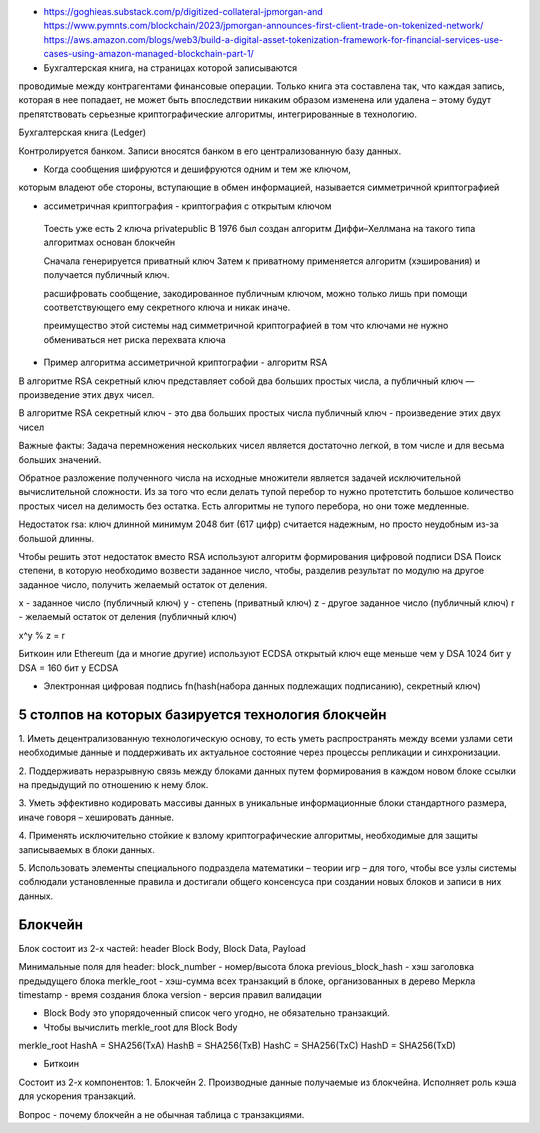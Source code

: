 - https://goghieas.substack.com/p/digitized-collateral-jpmorgan-and
  https://www.pymnts.com/blockchain/2023/jpmorgan-announces-first-client-trade-on-tokenized-network/
  https://aws.amazon.com/blogs/web3/build-a-digital-asset-tokenization-framework-for-financial-services-use-cases-using-amazon-managed-blockchain-part-1/

- Бухгалтерская книга, на страницах которой записываются
проводимые между контрагентами финансовые операции.
Только книга эта составлена так, что каждая запись, которая в нее попадает, не
может быть впоследствии никаким образом изменена или удалена – этому будут
препятствовать серьезные криптографические алгоритмы, интегрированные в технологию.


Бухгалтерская книга (Ledger)

Контролируется банком. Записи вносятся банком в его централизованную базу данных.

- Когда сообщения шифруются и дешифруются одним и тем же ключом,
которым владеют обе стороны, вступающие в обмен
информацией, называется симметричной криптографией

- ассиметричная криптография - криптография с открытым ключом
 Тоесть уже есть 2 ключа private\public
 В 1976 был создан алгоритм Диффи–Хеллмана
 на такого типа алгоритмах основан блокчейн

 Сначала генерируется приватный ключ
 Затем к приватному применяется алгоритм (хэширования) и получается публичный ключ.

 расшифровать сообщение, закодированное публичным ключом,
 можно только лишь при помощи соответствующего ему секретного ключа и никак иначе.

 преимущество этой системы над симметричной криптографией в том что ключами не нужно обмениваться
 нет риска перехвата ключа

- Пример алгоритма ассиметричной криптографии - алгоритм RSA
В алгоритме RSA секретный ключ представляет собой два больших простых числа, а публичный ключ — произведение
этих двух чисел.

В алгоритме RSA
секретный ключ - это два больших простых числа
публичный ключ - произведение этих двух чисел

Важные факты:
Задача перемножения нескольких чисел является достаточно легкой,
в том числе и для весьма больших значений.

Обратное разложение полученного числа на исходные множители
является задачей исключительной вычислительной сложности.
Из за того что если делать тупой перебор то нужно протетстить большое количество
простых чисел на делимость без остатка. Есть алгоритмы не тупого перебора, но они тоже медленные.

Недостаток rsa: ключ длинной минимум 2048 бит (617 цифр) считается надежным,
но просто неудобным из-за большой длинны.

Чтобы решить этот недостаток вместо RSA используют алгоритм формирования цифровой подписи DSA
Поиск степени, в которую необходимо возвести заданное число, чтобы,
разделив результат по модулю на другое заданное число, получить желаемый остаток от деления.

x - заданное число (публичный ключ)
y - степень (приватный ключ)
z - другое заданное число (публичный ключ)
r - желаемый остаток от деления (публичный ключ)

x^y % z = r


Биткоин или Ethereum (да и многие другие) используют ECDSA
открытый ключ еще меньше чем у DSA
1024 бит у DSA = 160 бит у ECDSA

- Электронная цифровая подпись
  fn(hash(набора данных подлежащих подписанию), секретный ключ)


5 столпов на которых базируется технология блокчейн
---------------------------------------------------
1. Иметь децентрализованную технологическую основу, то есть уметь распространять
между всеми узлами сети необходимые
данные и поддерживать их актуальное состояние через процессы репликации и синхронизации.

2. Поддерживать неразрывную связь между блоками данных путем формирования в каждом новом
блоке ссылки на предыдущий по отношению к нему блок.

3. Уметь эффективно кодировать массивы данных в уникальные информационные
блоки стандартного размера, иначе говоря – хешировать данные.

4. Применять исключительно стойкие к взлому криптографические алгоритмы,
необходимые для защиты записываемых в блоки данных.

5. Использовать элементы специального подраздела математики – теории игр – для того,
чтобы все узлы системы соблюдали установленные правила и достигали общего
консенсуса при создании новых блоков и записи в них данных.

Блокчейн
--------

Блок состоит из 2-х частей:
header
Block Body, Block Data, Payload

Минимальные поля для header:
block_number - номер/высота блока
previous_block_hash - хэш заголовка предыдущего блока
merkle_root - хэш-сумма всех транзакций в блоке, организованных в дерево Меркла
timestamp - время создания блока
version - версия правил валидации

- Block Body это упорядоченный список чего угодно, не обязательно транзакций.

- Чтобы вычислить merkle_root для Block Body

merkle_root
HashA = SHA256(TxA)
HashB = SHA256(TxB)
HashC = SHA256(TxC)
HashD = SHA256(TxD)


- Биткоин
Состоит из 2-х компонентов:
1. Блокчейн
2. Производные данные получаемые из блокчейна. Исполняет роль кэша для ускорения транзакций.

Вопрос - почему блокчейн а не обычная таблица с транзакциями.
